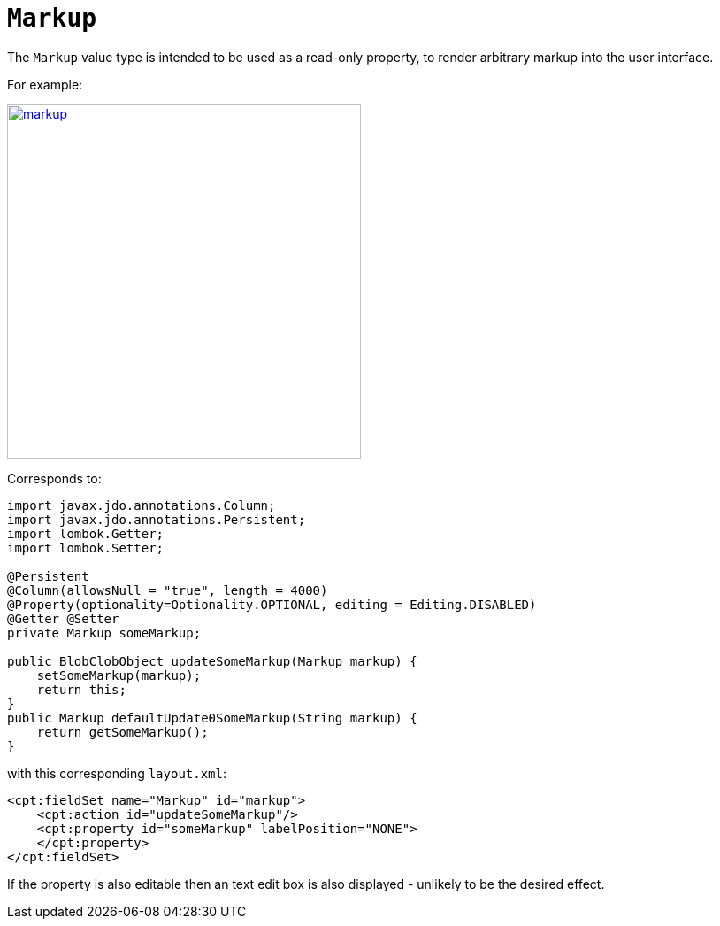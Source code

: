 = `Markup`

:Notice: Licensed to the Apache Software Foundation (ASF) under one or more contributor license agreements. See the NOTICE file distributed with this work for additional information regarding copyright ownership. The ASF licenses this file to you under the Apache License, Version 2.0 (the "License"); you may not use this file except in compliance with the License. You may obtain a copy of the License at. http://www.apache.org/licenses/LICENSE-2.0 . Unless required by applicable law or agreed to in writing, software distributed under the License is distributed on an "AS IS" BASIS, WITHOUT WARRANTIES OR  CONDITIONS OF ANY KIND, either express or implied. See the License for the specific language governing permissions and limitations under the License.
:page-partial:


The `Markup` value type is intended to be used as a read-only property, to render arbitrary markup into the user interface.

For example:

image::value-types/markup.png[width="400px",link="{imagesdir}/value-types/markup.png"]

Corresponds to:

// TODO: v2: use include::[]

[source,java]
----
import javax.jdo.annotations.Column;
import javax.jdo.annotations.Persistent;
import lombok.Getter;
import lombok.Setter;

@Persistent
@Column(allowsNull = "true", length = 4000)
@Property(optionality=Optionality.OPTIONAL, editing = Editing.DISABLED)
@Getter @Setter
private Markup someMarkup;

public BlobClobObject updateSomeMarkup(Markup markup) {
    setSomeMarkup(markup);
    return this;
}
public Markup defaultUpdate0SomeMarkup(String markup) {
    return getSomeMarkup();
}
----

with this corresponding `layout.xml`:

[source,xml]
----
<cpt:fieldSet name="Markup" id="markup">
    <cpt:action id="updateSomeMarkup"/>
    <cpt:property id="someMarkup" labelPosition="NONE">
    </cpt:property>
</cpt:fieldSet>
----

If the property is also editable then an text edit box is also displayed - unlikely to be the desired effect.
